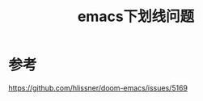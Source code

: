 #+title: emacs下划线问题
#+roam_tags: 
#+roam_alias: 

* 参考
https://github.com/hlissner/doom-emacs/issues/5169
